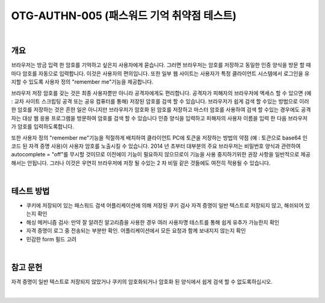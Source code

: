 ==========================================================================================
OTG-AUTHN-005 (패스워드 기억 취약점 테스트)
==========================================================================================

|

개요
==========================================================================================

브라우저는 방금 입력 한 암호를 기억하고 싶은지 사용자에게 묻습니다. 
그러면 브라우저는 암호를 저장하고 동일한 인증 양식을 방문 할 때마다 암호를 자동으로 입력합니다. 
이것은 사용자의 편의입니다. 
또한 일부 웹 사이트는 사용자가 특정 클라이언트 시스템에서 로그인을 유지할 수 있도록 사용자 정의 "remember me"기능을 제공합니다.

브라우저 저장 암호를 갖는 것은 최종 사용자뿐만 아니라 공격자에게도 편리합니다. 
공격자가 피해자의 브라우저에 액세스 할 수 있으면 (예 : 교차 사이트 스크립팅 공격 또는 공유 컴퓨터를 통해) 저장된 암호를 검색 할 수 있습니다. 브라우저가 쉽게 검색 할 수있는 방법으로 이러한 암호를 저장하는 것은 흔한 일은 아니지만 브라우저가 암호화 된 암호를 저장하고 마스터 암호를 사용하여 검색 할 수있는 경우에도 공격자는 대상 웹 응용 프로그램을 방문하여 암호를 검색 할 수 있습니다 인증 양식을 입력하고 피해자의 사용자 이름을 입력 한 다음 브라우저가 암호를 입력하도록합니다.

또한 사용자 정의 "remember me"기능을 적절하게 배치하여 클라이언트 PC에 토큰을 저장하는 방법의 약점 (예 : 토큰으로 base64 인 코드 된 자격 증명 사용)이 사용자 암호를 노출시킬 수 있습니다. 2014 년 초부터 대부분의 주요 브라우저는 비밀번호 양식과 관련하여 autocomplete = "off"를 무시할 것이므로 이전에이 기능이 필요하지 않으므로이 기능을 사용 중지하기위한 권장 사항을 일반적으로 제공해서는 안됩니다. 그러나 이것은 우연히 브라우저에 저장 될 수있는 2 차 비밀 같은 것들에도 여전히 적용될 수 있습니다.

|

테스트 방법
==========================================================================================

- 쿠키에 저장되어 있는 패스워드 검색
  어플리케이션에 의해 저장된 쿠키 검사
  자격 증명이 일반 텍스트로 저장되지 않고, 해쉬되어 있는지 확인
- 해싱 메커니즘 검사: 만약 잘 알려진 알고리즘을 사용한 경우 여러 사용자명 테스트를 통해 쉽게 유추가 가능한지 확인
- 자격 증명이 로그 중 전송되는 부분만 확인. 어플리케이션에서 모든 요청과 함께 보내지지 않는지 확인
- 민감한 form 필드 고려

|

참고 문헌
==========================================================================================

자격 증명이 일반 텍스트로 저장되지 않았거나 쿠키의 암호화되거나 암호화 된 양식에서 쉽게 검색 할 수 없도록하십시오.

|
